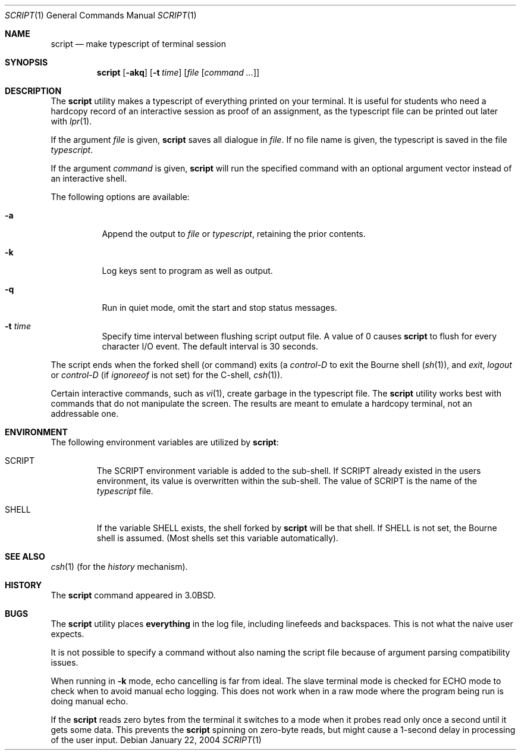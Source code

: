 .\" Copyright (c) 1980, 1990, 1993
.\"	The Regents of the University of California.  All rights reserved.
.\"
.\" Redistribution and use in source and binary forms, with or without
.\" modification, are permitted provided that the following conditions
.\" are met:
.\" 1. Redistributions of source code must retain the above copyright
.\"    notice, this list of conditions and the following disclaimer.
.\" 2. Redistributions in binary form must reproduce the above copyright
.\"    notice, this list of conditions and the following disclaimer in the
.\"    documentation and/or other materials provided with the distribution.
.\" 3. All advertising materials mentioning features or use of this software
.\"    must display the following acknowledgement:
.\"	This product includes software developed by the University of
.\"	California, Berkeley and its contributors.
.\" 4. Neither the name of the University nor the names of its contributors
.\"    may be used to endorse or promote products derived from this software
.\"    without specific prior written permission.
.\"
.\" THIS SOFTWARE IS PROVIDED BY THE REGENTS AND CONTRIBUTORS ``AS IS'' AND
.\" ANY EXPRESS OR IMPLIED WARRANTIES, INCLUDING, BUT NOT LIMITED TO, THE
.\" IMPLIED WARRANTIES OF MERCHANTABILITY AND FITNESS FOR A PARTICULAR PURPOSE
.\" ARE DISCLAIMED.  IN NO EVENT SHALL THE REGENTS OR CONTRIBUTORS BE LIABLE
.\" FOR ANY DIRECT, INDIRECT, INCIDENTAL, SPECIAL, EXEMPLARY, OR CONSEQUENTIAL
.\" DAMAGES (INCLUDING, BUT NOT LIMITED TO, PROCUREMENT OF SUBSTITUTE GOODS
.\" OR SERVICES; LOSS OF USE, DATA, OR PROFITS; OR BUSINESS INTERRUPTION)
.\" HOWEVER CAUSED AND ON ANY THEORY OF LIABILITY, WHETHER IN CONTRACT, STRICT
.\" LIABILITY, OR TORT (INCLUDING NEGLIGENCE OR OTHERWISE) ARISING IN ANY WAY
.\" OUT OF THE USE OF THIS SOFTWARE, EVEN IF ADVISED OF THE POSSIBILITY OF
.\" SUCH DAMAGE.
.\"
.\"	@(#)script.1	8.1 (Berkeley) 6/6/93
.\" $FreeBSD: src/usr.bin/script/script.1,v 1.21.18.2 2011/10/04 11:10:11 trociny Exp $
.\"
.Dd January 22, 2004
.Dt SCRIPT 1
.Os
.Sh NAME
.Nm script
.Nd make typescript of terminal session
.Sh SYNOPSIS
.Nm
.Op Fl akq
.Op Fl t Ar time
.Op Ar file Op Ar command ...
.Sh DESCRIPTION
The
.Nm
utility makes a typescript of everything printed on your terminal.
It is useful for students who need a hardcopy record of an interactive
session as proof of an assignment, as the typescript file
can be printed out later with
.Xr lpr 1 .
.Pp
If the argument
.Ar file
is given,
.Nm
saves all dialogue in
.Ar file .
If no file name is given, the typescript is saved in the file
.Pa typescript .
.Pp
If the argument
.Ar command
is given,
.Nm
will run the specified command with an optional argument vector
instead of an interactive shell.
.Pp
The following options are available:
.Bl -tag -width indent
.It Fl a
Append the output to
.Ar file
or
.Pa typescript ,
retaining the prior contents.
.It Fl k
Log keys sent to program as well as output.
.It Fl q
Run in quiet mode, omit the start and stop status messages.
.It Fl t Ar time
Specify time interval between flushing script output file.
A value of 0
causes
.Nm
to flush for every character I/O event.
The default interval is
30 seconds.
.El
.Pp
The script ends when the forked shell (or command) exits (a
.Em control-D
to exit
the Bourne shell
.Pf ( Xr sh 1 ) ,
and
.Em exit ,
.Em logout
or
.Em control-D
(if
.Em ignoreeof
is not set) for the
C-shell,
.Xr csh 1 ) .
.Pp
Certain interactive commands, such as
.Xr vi 1 ,
create garbage in the typescript file.
The
.Nm
utility works best with commands that do not manipulate the screen.
The results are meant to emulate a hardcopy terminal, not an addressable one.
.Sh ENVIRONMENT
The following environment variables are utilized by
.Nm :
.Bl -tag -width SHELL
.It Ev SCRIPT
The
.Ev SCRIPT
environment variable is added to the sub-shell.
If
.Ev SCRIPT
already existed in the users environment,
its value is overwritten within the sub-shell.
The value of
.Ev SCRIPT
is the name of the
.Ar typescript
file.
.It Ev SHELL
If the variable
.Ev SHELL
exists, the shell forked by
.Nm
will be that shell.
If
.Ev SHELL
is not set, the Bourne shell
is assumed.
(Most shells set this variable automatically).
.El
.Sh SEE ALSO
.Xr csh 1
(for the
.Em history
mechanism).
.Sh HISTORY
The
.Nm
command appeared in
.Bx 3.0 .
.Sh BUGS
The
.Nm
utility places
.Sy everything
in the log file, including linefeeds and backspaces.
This is not what the naive user expects.
.Pp
It is not possible to specify a command without also naming the script file
because of argument parsing compatibility issues.
.Pp
When running in
.Fl k
mode, echo cancelling is far from ideal.
The slave terminal mode is checked
for ECHO mode to check when to avoid manual echo logging.
This does not
work when in a raw mode where the program being run is doing manual echo.
.Pp
If the
.Nm
reads zero bytes from the terminal it switches to a mode when it probes read
only once a second until it gets some data.
This prevents the
.Nm
spinning on zero-byte reads, but might cause a 1-second delay in
processing of the user input.
